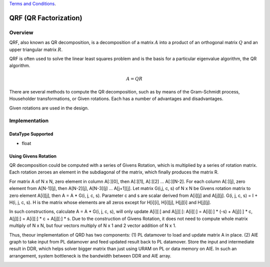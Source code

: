 ..
   .. Copyright © 2019–2023 Advanced Micro Devices, Inc

`Terms and Conditions <https://www.amd.com/en/corporate/copyright>`_.

.. meta::
   :keywords: QRF
   :description: QR Factorization
   :xlnxdocumentclass: Document
   :xlnxdocumenttype: Tutorials

*******************************************************
QRF (QR Factorization)
*******************************************************

Overview
============
QRF, also known as QR decomposition, is a decomposition of a matrix :math:`A` into a product of an orthogonal matrix :math:`Q` and an upper triangular matrix :math:`R`. 

QRF is often used to solve the linear least squares problem and is the basis for a particular eigenvalue algorithm, the QR algorithm.

.. math::
            A = Q R

There are several methods to compute the QR decomposition, such as by means of the Gram-Schmidt process, Householder transformations, or Given rotations. Each has a number of advantages and disadvantages.

Given rotations are used in the design.


Implementation
============

DataType Supported
--------------------
* float


Using Givens Rotation
-----------------------

QR decomposition could be computed with a series of Givens Rotation, which is multiplied by a series of rotation matrix.
Each rotation zeroes an element in the subdiagonal of the matrix, which finally produces the matrix R.

For matrix A of N x N, zero element in column A[:][0], then A[:][1], A[:][2] ... A[:][N-2].
For each column A[:][j], zero element from A[N-1][j], then A[N-2][j], A[N-3][j] ... A[j+1][j].
Let matrix G(i,j, c, s) of N x N be Givens rotation matrix to zero element A[i][j], then A = A * G(i, j, c, s).
Parameter c and s are scalar derived from A[i][j] and A[j][j].
G(i, j, c, s) = I + H(i, j, c, s). H is the matrix whose elements are all zeros except for H[i][i], H[i][j], H[j][i] and H[j][j].

In such constructions, calculate A = A * G(i, j, c, s), will only update A[i][:] and A[j][:]:
A[i][:] = A[i][:] * (-s) + A[j][:] * c,  A[j][:] = A[i][:] * c + A[j][:] * s.
Due to the construction of Givens Rotation, it does not need to compute whole matrix multiply of N x N, but four vectors multiply of N x 1 and 2 vector addition of N x 1.

Thus, theour implementation of QRD has two components:
(1) PL datamover to load and update matrix A in place.
(2) AIE graph to take input from PL datamover and feed updated result back to PL datamover.
Store the input and intermediate result in DDR, which helps solver bigger matrix than just using URAM on PL or data memory on AIE.
In such an arrangement, system bottleneck is the bandwidth between DDR and AIE array.

.. image:: /images/aie_qrd.png
   :alt: aie qrd
   :width: 100%
   :align: center
